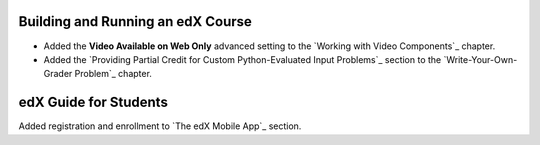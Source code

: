 
==================================
Building and Running an edX Course
==================================

* Added the **Video Available on Web Only** advanced setting to the `Working
  with Video Components`_ chapter.

* Added the `Providing Partial Credit for Custom Python-Evaluated Input
  Problems`_ section to the `Write-Your-Own-Grader Problem`_ chapter.

=======================
edX Guide for Students
=======================

Added registration and enrollment to `The edX Mobile App`_ section.

